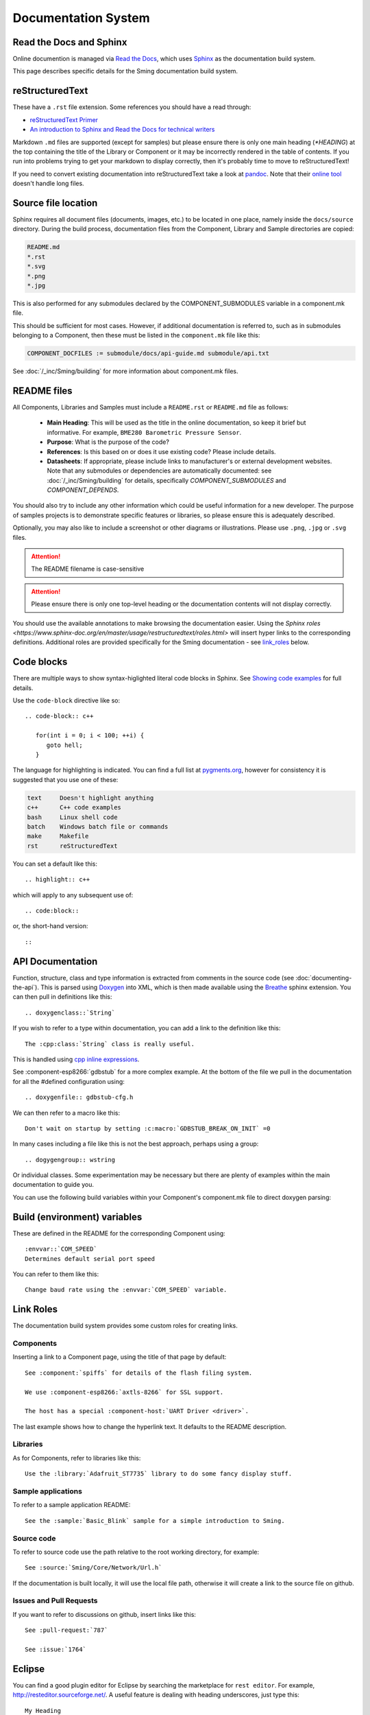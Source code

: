 Documentation System
====================

.. highlight:: rst

Read the Docs and Sphinx
------------------------

Online documention is managed via
`Read the Docs <https://docs.readthedocs.io/en/stable/index.html>`_,
which uses `Sphinx <https://www.sphinx-doc.org>`_ as the documentation
build system.

This page describes specific details for the Sming documentation build system.

reStructuredText
----------------

These have a ``.rst`` file extension. Some references you should have a read through:

* `reStructuredText Primer <http://www.sphinx-doc.org/en/master/usage/restructuredtext/basics.html>`_
* `An introduction to Sphinx and Read the Docs for technical writers <http://ericholscher.com/blog/2016/jul/1/sphinx-and-rtd-for-writers/>`_

Markdown ``.md`` files are supported (except for samples) but please ensure there is only one
main heading (*\*HEADING*) at the top containing the title of the Library or Component or it
may be incorrectly rendered in the table of contents. If you run into problems trying to get
your markdown to display correctly, then it's probably time to move to reStructuredText!

If you need to convert existing documentation into reStructuredText take
a look at `pandoc <https://pandoc.org/>`_. Note that their
`online tool <https://pandoc.org/try/>`_ doesn't handle long files.

Source file location
--------------------

Sphinx requires all document files (documents, images, etc.) to be
located in one place, namely inside the ``docs/source`` directory.
During the build process, documentation files from the Component, Library
and Sample directories are copied:

.. code-block:: text

   README.md
   *.rst
   *.svg
   *.png
   *.jpg

This is also performed for any submodules declared by the COMPONENT_SUBMODULES
variable in a component.mk file.

This should be sufficient for most cases. However, if additional
documentation is referred to, such as in submodules belonging to a
Component, then these must be listed in the ``component.mk`` file like
this:

.. code-block:: make

   COMPONENT_DOCFILES := submodule/docs/api-guide.md submodule/api.txt

See :doc:`/_inc/Sming/building` for more information about component.mk files.

README files
------------

All Components, Libraries and Samples must include a ``README.rst`` or ``README.md`` file as follows:

  - **Main Heading**: This will be used as the title in the online documentation, so keep it brief but informative.
    For example, ``BME280 Barometric Pressure Sensor``.
  - **Purpose**: What is the purpose of the code?
  - **References**: Is this based on or does it use existing code? Please include details.
  - **Datasheets**: If appropriate, please include links to manufacturer's or external development websites.
    Note that any submodules or dependencies are automatically documented: see :doc:`/_inc/Sming/building` for details,
    specifically `COMPONENT_SUBMODULES` and `COMPONENT_DEPENDS`.

You should also try to include any other information which could be useful information for a new developer.
The purpose of samples projects is to demonstrate specific features or libraries, so please ensure this is adequately described.

Optionally, you may also like to include a screenshot or other diagrams or illustrations.
Please use ``.png``, ``.jpg`` or ``.svg`` files.

.. attention::
   The README filename is case-sensitive

.. attention::
   Please ensure there is only one top-level heading or the documentation contents will not display correctly.

You should use the available annotations to make browsing the documentation easier. Using the
`Sphinx roles <https://www.sphinx-doc.org/en/master/usage/restructuredtext/roles.html>`
will insert hyper links to the corresponding definitions.
Additional roles are provided specifically for the Sming documentation - see `link_roles`_ below.

Code blocks
-----------

There are multiple ways to show syntax-higlighted literal code blocks in
Sphinx. See
`Showing code examples <https://www.sphinx-doc.org/en/master/usage/restructuredtext/directives.html?highlight=code-block#showing-code-examples>`__
for full details.

Use the ``code-block`` directive like so::

   .. code-block:: c++
   
      for(int i = 0; i < 100; ++i) {
         goto hell;
      }

The language for highlighting is indicated. You can find a full list at
`pygments.org <http://pygments.org/docs/lexers/>`__, however for
consistency it is suggested that you use one of these:

.. code-block:: text

   text     Doesn't highlight anything
   c++      C++ code examples
   bash     Linux shell code
   batch    Windows batch file or commands
   make     Makefile
   rst      reStructuredText

You can set a default like this::

   .. highlight:: c++
   
which will apply to any subsequent use of::

   .. code:block::

or, the short-hand version::

   ::

API Documentation
-----------------

Function, structure, class and type information is extracted from
comments in the source code (see :doc:`documenting-the-api`). This is
parsed using `Doxygen <http://www.doxygen.nl/index.html>`_ into XML,
which is then made available using the
`Breathe <https://breathe.readthedocs.io/en/latest/>`_ sphinx
extension. You can then pull in definitions like this::

   .. doxygenclass::`String`

If you wish to refer to a type within documentation, you can add a link
to the definition like this::

   The :cpp:class:`String` class is really useful.

This is handled using
`cpp inline expressions <https://www.sphinx-doc.org/en/master/usage/restructuredtext/domains.html#inline-expressions-and-types>`_.


See :component-esp8266:`gdbstub` for a more complex example.
At the bottom of the file we pull in the documentation for all the
#defined configuration using::

   .. doxygenfile:: gdbstub-cfg.h

We can then refer to a macro like this::

   Don't wait on startup by setting :c:macro:`GDBSTUB_BREAK_ON_INIT` =0

In many cases including a file like this is not the best approach,
perhaps using a group::

   .. dogygengroup:: wstring

Or individual classes. Some experimentation may be necessary but there
are plenty of examples within the main documentation to guide you.

You can use the following build variables within your Component's
component.mk file to direct doxygen parsing:


.. envvar:: COMPONENT_DOXYGEN_INPUT

   Specifies directories or files to be parsed by Doxygen.
   All paths are relative to the Component directory.

   If you need to specify an absolute path, append directly
   to DOXYGEN_INPUT instead.


.. envvar:: COMPONENT_DOXYGEN_INCLUDE

   Add any directories or files which should be pre-processed but
   not included in the output.

   If you need to specify an absolute path, append directly
   to DOXYGEN_INCLUDE_PATH instead.


.. envvar:: COMPONENT_DOXYGEN_PREDEFINED

   Specify any necessary pre-processor definitions.
   An example where this is required is for function attributes #defines
   which would otherwise be incorrectly interpreted as variable names
   and cause parsing errors::

      CUSTOM_ATTR void myFunc();
      ^^^

   So we can do this::

      COMPONENT_DOXYGEN_PREDEFINED := \
         CUSTOM_ATTR=


Build (environment) variables
-----------------------------

These are defined in the README for the corresponding Component using:

::

   :envvar::`COM_SPEED`
   Determines default serial port speed

You can refer to them like this:

::

   Change baud rate using the :envvar:`COM_SPEED` variable.


.. _link_roles:

Link Roles
----------

The documentation build system provides some custom roles for creating links.

Components
~~~~~~~~~~

Inserting a link to a Component page, using the title of that page by default:

::

   See :component:`spiffs` for details of the flash filing system.

   We use :component-esp8266:`axtls-8266` for SSL support.

   The host has a special :component-host:`UART Driver <driver>`.

The last example shows how to change the hyperlink text. It defaults to
the README description.

Libraries
~~~~~~~~~

As for Components, refer to libraries like this:

::

   Use the :library:`Adafruit_ST7735` library to do some fancy display stuff.


Sample applications
~~~~~~~~~~~~~~~~~~~

To refer to a sample application README:

::

   See the :sample:`Basic_Blink` sample for a simple introduction to Sming.


Source code
~~~~~~~~~~~

To refer to source code use the path relative to the root working directory, for example:

::

   See :source:`Sming/Core/Network/Url.h`

If the documentation is built locally, it will use the local file path, otherwise it will create
a link to the source file on github.


Issues and Pull Requests
~~~~~~~~~~~~~~~~~~~~~~~~

If you want to refer to discussions on github, insert links like this:

::

   See :pull-request:`787`

   See :issue:`1764`


Eclipse
-------

You can find a good plugin editor for Eclipse by searching the
marketplace for ``rest editor``. For example,
http://resteditor.sourceforge.net/. A useful feature is dealing with
heading underscores, just type this:

::

   My Heading
   ==

Then when you save the file it gets formatted like this:

::

   My Heading
   ==========

Tables, unfortunately, do take a bit of manual formatting to get right.


Sphinx Extensions
-----------------

The documentation system is easily extended to support new features.
This section summarises the extensions included.

`m2r <https://github.com/miyakogi/m2r>`__
      Provides support for markdown content.


`breathe <https://github.com/michaeljones/breathe>`__
   To support Doxygen integration. See `API Documentation <#api-documentation>`_.


`link-roles <link-roles.py>`_
   A custom extension implemented in *link-roles.py*. See `Link Roles <#link-roles>`_.


`sphinxcontrib.wavedrom <https://github.com/bavovanachte/sphinx-wavedrom>`__
   For implementing timing and other waveform diagrams within documents.
   See :library:`Servo` for an example.
